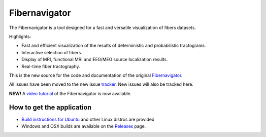 Fibernavigator
==============

The Fibernavigator is a tool designed for a fast and versatile visualization of fibers datasets.

Highlights:

- Fast and efficient visualization of the results of deterministic and probabilistic tractograms.
- Interactive selection of fibers.
- Display of MRI, functional MRI and EEG/MEG source localization results.
- Real-time fiber tractography.

This is the new source for the code and documentation of the original Fibernavigator_.

All issues have been moved to the new issue tracker_. New issues will also be tracked here.

**NEW!** A `video tutorial`_ of the Fibernavigator is now available.

How to get the application
--------------------------

- `Build instructions for Ubuntu`_ and other Linux distros are provided
- Windows and OSX builds are available on the Releases_ page.

.. _Fibernavigator: http://code.google.com/p/fibernavigator/
.. _tracker: https://github.com/scilus/fibernavigator/issues
.. _video tutorial: https://github.com/scilus/fibernavigator/wiki/Video-tutorial
.. _Build instructions for Ubuntu: https://github.com/scilus/fibernavigator/wiki/Ubuntu-build-instructions
.. _Releases: https://github.com/scilus/fibernavigator/releases
